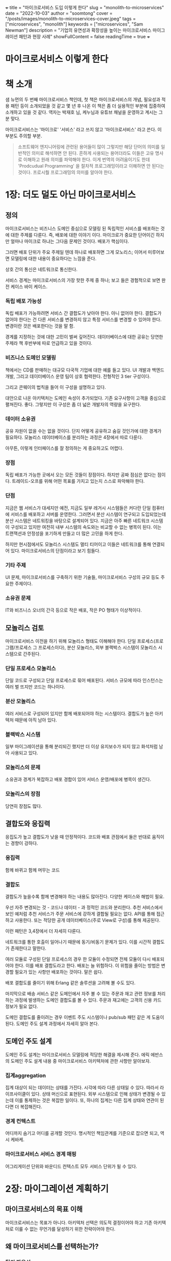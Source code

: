 +++
title = "마이크로서비스 도입 이렇게 한다"
slug = "monolith-to-microservices"
date = "2022-10-03"
author = "soomtong"
cover = "/posts/images/monolith-to-microservices-cover.jpeg"
tags = ["microservices", "monolith"]
keywords = ["microservices", "Sam Newman"]
description = "기업의 유연성과 확장성을 높이는 마이크로서비스 마이그레이션 패턴과 현장 사례"
showFullContent = false
readingTime = true
+++

* 마이크로서비스 이렇게 한다

* 책 소개

샘 뉴먼의 두 번째 마이크로서비스 책인데, 첫 책은 마이크로서비스의 개념, 필요성과 적용 패턴 등이 소개되었을 것 같고 몇 년 후 나온 이 책은 좀 더 실용적인 부분에 집중하여 소개하고 있을 것 같다.
역자는 박재호 님, 케누님과 유튜브 채널을 운영하고 계시는 그분 맞다.

마이크로서비스는 '마이크로' '서비스' 라고 쓰지 않고 '마이크로서비스' 라고 쓴다. 이 부분도 주의할 부분.

#+begin_quote
소프트웨어 엔지니어링에 관련된 용어들이 많이 그렇지만 해당 단어의 의미를 일반적인 의미로 해석하면 안 된다. 흔하게 사용되는 용어더라도 이들은 고유 명사로 이해하고 원래 의미를 파악해야 한다. 이게 번역의 어려움이기도 한데 'Prodcudual Programming' 을 절차적 프로그래밍이라고 이해하면 안 된다는 것이다. 프로시줠 프로그래밍의 의미를 알아야 한다.
#+end_quote

* 1장: 더도 덜도 아닌 마이크로서비스

** 정의

마이크로서비스는 비즈니스 도메인 중심으로 모델링 된 독립적인 서비스를 배포하는 것에 대한 주제를 다룬다. 즉, 배포에 대한 이야기 이다.
마이크로가 중요한 단어이긴 하지만 얼마나 마이크로 하냐는 그다음 문제인 것이다. 배포가 핵심이다.

그러면 배포 단위가 주요 주제일 텐데 하나로 배포하면 그게 모노리스;
이어서 미루어보면 모델링에 대한 내용이 중요하다는 느낌을 준다.

상호 간의 통신은 네트워크로 통신한다.

서비스 경계는 마이크로서비스의 가장 핫한 주제 중 하나; 보고 들은 경험적으로 보면 완전 케이스 바이 케이스.

*** 독립 배포 가능성

독립 배포가 가능하려면 서비스 간 결합도가 낮아야 한다. 아니 없어야 한다. 결합도가 없어야 한다는 건 다른 서비스를 변경하지 않고 특정 서비스를 변경할 수 있어야 한다. 변경이란 것은 배포한다는 것을 말 함.

경계를 지정하는 것에 대한 고민이 벌써 깊어진다. 데이터베이스에 대한 공유는 당연한 주제라 책 후반부에 따로 언급하고 있을 것이다.

*** 비즈니스 도메인 모델링

책에서는 CD를 판매하는 대규모 다국적 기업에 대한 예를 들고 있다. UI 개발과 백엔드 개발, 그리고 데이터베이스 운영 팀이 상호 협력한다. 전형적인 3 tier 구성이다.

그리고 콘웨이의 법칙을 들어 이 구성을 설명하고 있다.

대안으로 나온 아키텍처는 도메인 속성이 추가되었다. 기존 요구사항이 고객을 중심으로 펼쳐진다.
좋다. 그렇지만 이 구성은 좀 더 넓은 개발자의 역량을 요구한다.

*** 데이터 소유권

공유 자원이 없을 수는 없을 것이다. 단지 어떻게 공유하고 숨길 것인가에 대한 경계가 필요하다.
모놀리스 데이터베이스를 분리하는 과정은 4장에서 따로 다룬다.

아무튼, 이렇게 인터페이스를 잘 정의하는 게 중요하고도 어렵다.

*** 장점

독립 배포가 가능한 곳에서 오는 모든 것들이 장점이다.
하지만 공짜 점심은 없다는 점이다. 트레이드-오프를 위해 어떤 목표를 가지고 있는지 스스로 파악해야 한다.

*** 단점

지금은 웹 서비스가 대세지만 예전, 지금도 일부 레거시 시스템들은 커다란 단일 컴퓨터에 서비스를 배포하고 서버를 운영한다. 그러면서 분산 시스템이 연구되고 도입되었는데 분산 시스템은 네트워킹을 바탕으로 설계되어 있다. 지금은 아주 빠른 네트워크 시스템이 구성되고 있지만 여전히 내부 시스템의 속도와는 비교할 수 없는 병목이 된다. 이는 트랜잭션과 안정성을 포기하게 만들고 더 많은 고민을 하게 한다.

하지만 현시점에서도 모놀리스 시스템도 멀티 티어이고 이들은 네트워크를 통해 연결되어 있다. 마이크로서비스의 단점이라고 보기 힘들다.

*** 기타 주제

UI 문제, 마이크로서비스를 구축하기 위한 기술들, 마이크로서비스 구성의 규모 등도 주요한 주제이다.

*** 소유권 문제

IT와 비즈니스 오너의 간극 등으로 작은 배포, 작은 PO 형태가 이상적이다.

** 모놀리스 검토

마이크로서비스 이전을 하기 위해 모놀리스 형태도 이해해야 한다.
단일 프로세스(프로그램/프로세스 그 프로세스이다), 분산 모놀리스, 외부 블랙박스 시스템이 모놀리스 시스템으로 간주된다.

*** 단일 프로세스 모놀리스

단일 코드로 구성되고 단일 프로세스로 묶어 배포된다. 서비스 규모에 따라 인스턴스는 여러 벌 뜨지만 코드는 하나이다.

*** 분산 모놀리스

여러 서비스로 구성되어 있지만 함께 배포되어야 하는 시스템이다. 결합도가 높은 아키텍처 때문에 아직 남아 있다.

*** 블랙박스 시스템

일부 마이그레이션을 통해 분리되긴 했지만 더 이상 유지보수가 되지 않고 화석처럼 남아 사용되고 있다.

*** 모놀리스의 문제

소유권과 경계가 복잡하고 배포 경합이 있어 서비스 운영/배포에 병목이 생긴다.

*** 모놀리스의 장점

당연히 장점도 많다.

** 결합도와 응집력

응집도가 높고 결합도가 낮을 때 안정적이다. 코드와 배포 관점에서 둘은 반대로 움직이는 경향이 강하다.

*** 응집력

함께 바뀌고 함께 머무는 코드

*** 결합도

결합도가 높을수록 함께 변경해야 하는 내용도 많아진다. 다양한 케이스와 해법이 필요.

우선 자주 변경되는 것 - 코드나 데이터 - 과 정적인 코드와 분리한다.
추천 서비스에서 보인 예처럼 추천 서비스가 주문 서비스에 강하게 결합될 필요는 없다.
API를 통해 접근하고 사용한다. 또는 적당한 공개 데이터베이스(주로 View로 구성)를 통해 제공된다.

이런 패턴은 3,4장에서 더 자세히 다룬다.

네트워크를 통한 호출이 일어나기 때문에 동기/비동기 문제가 있다. 이를 시간적 결합도가 존재한다고 말한다.

여러 모듈로 구성된 단일 프로세스의 경우 한 모듈이 수정되면 전체 모듈이 다시 배포되어야 한다. 이를 배포 결합도라고 한다.
배포는 늘 위험하다. 이 위험을 줄이는 방법은 변경할 필요가 있는 사항만 배포하는 것이다. 말은 쉽다.

배포 결합도를 줄이기 위해 Erlang 같은 솔루션을 고려해 볼 수도 있다.

마지막으로 배송 서비스 같은 도메인에서 자주 볼 수 있는 주문과 재고 관련 정보를 처리하는 과정에 발생하는 도메인 결합도를 볼 수 있다. 주문과 재고에는 고객의 신용 카드 정보가 필요 없다.

도메인 결합도를 줄이려는 경우 이벤트 주도 시스템이나 pub/sub 패턴 같은 게 도움이 된다. 도메인 주도 설계 과정에서 자세히 알아 본다.

** 도메인 주도 설계

도메인 주도 설계는 마이크로서비스 모델링에 적당한 해결을 제시해 준다.
에릭 에반스의 도메인 주도 설계 내용 중 마이크로서비스 아키텍처에 관한 사항만 알아보자.

*** 집계aggregation

집계 대상이 되는 데이터는 상태를 가진다. 시각에 따라 다른 상태일 수 있다. 따라서 라이프사이클이 있다. 상태 머신으로 표현된다.
외부 시스템으로 인해 상태가 변경될 수 있는데 이를 통제하는 것은 복잡한 일이다. 또, 하나의 집계는 다른 집계 상태와 연관이 된다면 더 복잡해진다.

*** 경계 컨텍스트

어디까지 숨기고 어디를 공개할 것인다. 명시적인 책임관계를 기준으로 잡으면 되고, 역시 케바케.

*** 마이크로서비스 서비스 경계 매핑

어그리게이션 단위와 바운디드 컨텍스트 모두 서비스 단위가 될 수 있다.

* 2장: 마이그레이션 계획하기

** 마이크로서비스의 목표 이해

마이크로서비스는 목표가 아니다.
아키텍처 선택은 의도적 결정이어야 하고 기존 아키텍처로 이룰 수 없는 무언가를 달성하기 위한 전략이어야 한다.

** 왜 마이크로서비스를 선택하는가?

*** 팀의 자율성

제대로 동작한다는 가정 하에 작은 규모로 구성하고 코드 소유권을 잘 배분하는 것도 좋은 방법이다.
중요한 건, 자율성이 높아지면 남이 도와주길 기다리지 않고 티켓 발행 같은 일을 처리할 필요가 없어진다는 점이다.

*** 출시 시간 단축

요구사항을 반영하고 배포하는데 필요한 태스크를 병렬 수행하거나 자동화하는 구간을 늘리는 방법이 필요하다. 이런 작업들을 반복하다보면 마이크로서비스가 필요한 시점이 온다.

*** 고-부하를 다루기

SaaS 제품을 제공하는 많은 인프라 회사들이 마이크로서비스 아키텍처를 구성해 운영하는 이유이다.

*** 견고하게

멀티 테넌트는 장애 포인트가 더 많다. 리사일런스 엔지니어링도 주요 과제이다. 넷플릭스의 카오스 엔지니어링 같은 시도도 좋다.

마이크로서비스가 아니어도 로드 밸런싱이나 멀티 리전 인스턴스 배포 등으로 견고성을 향상할 수 있다.

*** 개발자 수를 늘이기

맨먼스와 무관하게 마이크로서비스 구축/운영은 더 많은 개발자를 필요로 한다. 다만 마이크로서비스 아키텍처는 개발자 수에 비례해 배포 속도도 개선된다. 물론 팀 간 서비스 소유권이 제대로 조정되고 작업이 분할되어야 한다.

*** 신기술 수용

마이크로서비스 아키텍처는 모놀리스에 비해 신기술을 안정적으로 시도할 수 있는 유용성을 제공한다.

** 마이크로서비스가 나쁜 선택이 되는 경우

*** 불분명한 도메인

경계 컨텍스트를 잘못 잡은 경우 마이크로서비스의 도메인이 불분명해진다. SnapCI 의 사례에서도 기존 코드 기반을 마이크로서비스로 분해하는 방식이 여러 면에서 추천된다.

그리고 도메인 파악이 미진하면 시스템 분해 보다 도메인 모델링을 먼저 수행해 봐야 한다.

*** 스타트업

하지마라, 지금 하지마라. 가 적용되는 상황이다. 넷플릭스, 에어비엔비 등 많은 회사들이 사업이 무르익은 후 마이크로서비스 아키텍처를 도입했다.

분명한 경계를 중심으로 분할하고 나머지는 모놀리스로 개발하는 게 좋다.

*** 고객 설치형/관리형 소프트웨어

그냥 도커 파일 하나로 끝나는게 좋다.

*** 좋은 이유를 찾지 못함

명확한 목표나 비전이 없으면 할 필요 없다.

** 균형 조정

팀의 자율성을 높이기 위해 새로운 프로그래밍 언어를 사용하기 위해 마이크로서비스를 도입하는 것은 우선순위가 혼동되고 있다는 것이다. 보통 기존 모놀리스를 수평으로 확장하는 것이 더 낫다.

*** 공감대 형성

작업자 뿐 아니라 관여자들도 모두 이 여정에 동의해야 한다.

*** 조직 변화 구현

코터의 8단계 조직 변화를 위한 과정

위기감 조성 → 혁신 추진체 구성 → 비전과 전략 수립 → 변화 비전 전달 → 광범위한 조치를 위한 직원의 자율권 강화 → 단기적인 성과 창출 → 이익 통합과 더 많은 변화 추구 → 혁신 문화의 정립 → 위기감 조성(반복)

*** 점진적 마이그레이션

작은 부분부터 메인 비즈니스에서 먼 곳부터 시작하자.

**** 운영환경

운영환경에 온전히 정착하기까지 완성된 것이 아니다.

*** 변화에 드는 비용

실수에 따른 추가 비용을 효과적으로 완화하기 위해 점진적 변화를 선택한다. 즉,  애자일해야 하는 것이다.

**** 가역적 결정과 비가역적 결정

비가역적 결정은 정말 심사숙고해야 한다. 아마존 베조스가 1종 의사결정이라 부르는 이 비가역적 선택은 신중하게 천천히 이루어져야 한다. 반면 2종 의사결정은 판단력이 뛰어난 개인이나 소그룹이 신속하게 내리고 수행하는 게 좋다.

호스팅 회사 변경, 공개된 API 변경 등은 되돌리기 힘들다. 프로그래밍 언어 변경, 데이터베이스 시스템 변경 등은 상대적으로 해 볼 만 하다. 새로운 오픈소스 라이브러리 선택 등은 되돌리기 쉬운 편이다.

**** 실험해 볼만한 곳

적당한 곳에서 실패를 예상하고 시도해 보는 것을 추천

*** 목표 설정

도메인 주도 설계가 수반되어야 한다

*** 도메인 주도 설계

도메인 모델을 정의하면서 서비스 분해의 우선순위를 정한다. 화이트보드에 그림을 그려보면서 경계 컨텍스트 확인해 보자.

**** 작업 범위 파악

전체 시스템의 상세한 도메인 모델을 파악하려 하지 말고 분해를 시작할 위치에 대해 적당한 결정을 내릴 정도의 정보를 바탕으로 진행해 보자. 너무 강박에 쫓기지 말자.

**** 이벤트 스토밍

기술 전문가와 비전문가가 함께 참여해 도메인 모델을 정의하는 협업 방식이다.

현실적으로 비전문가가 도메인 모델을 온전히 이해하고 있다고 기대하기는 어렵다. 모델에 대한 공통된 이해가 필요하다는 점만 기억하자.

**** 우선순위 지정을 위한 도메인 모델 사용

종속성이 적은 도메인 모델이 좋은 출발점이다. 문제는 모놀리스 시스템의 코드가 도메인 별로 구분되지 않은 경우도 있다는 것인데... 마이그레이션에 드는 작업 시간 뿐 아니라 난이도를 판별할 수 있는 시각이 필요하다.

*** 결합된 모델

분해가 쉽고 분해로 인해 얻는 이익이 높은 두 축으로 후보들을 구분하여 추출 대상을 결정한다.
모든 소프트웨어 개발이 그렇듯 막상 해 보니 어려운 것도 있고 생각보다 쉬운 것도 있다.

*** 팀 재구성하기

**** 변화하는 구조

지금은 데브옵스의 시대를 지나고 있다.

**** 만병통치약은 없다

다른 조직의 설계도를 무작정 복사해 사용하는 것은 위험하다. 스포티파이의 스쿼드, 챕터, 길드 개념이 늘어났지만 깊은 고민 없이 따라 하고 있다. 답보다 질문을 베껴야 한다.

**** 변화 일으키기

배포와 관련된 활동과 책임을 명시적으로 나열하는 일부터 시작하자. 이 활동을 기존 조직 구조에 분담시킨다. 이렇게 두면, 클라이언트와 백엔드 그리고 운영 조직이 구분된다. 이어서 팀을 통합하는 과정이 일어난다.

**** 전문 기술 변경하기

스스로의 기술을 평가하고 원하는 요구사항을 만족시키기 위해 어떤 지원이 필요한지 확인해야 한다. 물론 모두 최고 수준까지 도달해야 하는 것은 아니다. 스스로 필요한 목표를 달성하기 위해 멘토링을 제공하기 위한 것이다.
이 내용은 비공개로 유지해야 한다. 상위 매니저는 팀 구성과 운영을 위해 기술 지도를 그리고 내부 교육과 투자를 정당화할 수 있어야 한다. 부족한 부분은 외부에서 제공받는 것도 고려할 수 있다.

*** 전환 상태 확인

마이크로서비스 아키텍처로 마이그레이션이 잘 이루어지고 있는지 검증해야 한다.

**** 정기 점검 사항

진로 변경이나 점검을 위한 회고가 필요하다.

**** 정량적인 측정

출시 시기를 단축하는 목적이라면 배포 주기, 배포 횟수, 실패율 등의 지표를 활용할 수 있다.

**** 정성적인 측정

개발하는 과정에 참여한 사람들의 피드백을 받아보자. 업무를 즐긴다면 좋다. 그렇지 않다면 조치가 필요할 수 있다.

**** 매몰 비용

문제가 존재한다는 것을 무시하지 말아야 한다.
언제든지 변화가 가능해, 언제든지 실패할 수 있어 를 열어두어야 한다.

각 단계를 작게 만들자. 방향을 바꾸기 더 쉬워진다.

**** 새로운 방식을 받아들이자

매번 산 넘어 산을 마주하게 될 것이다.

* 3장: 모놀리스 분할

** 모놀리스를 그대로 두는 옵션

모놀리스를 쉽게 뜯어내기 어려운 경우가 늘 있다. 코드가 없는 경우도 있고, 너무 많은 변경 비용이 발생하게 되어 엄두를 못 내는 경우도 있다.

*** 잘라내기, 복사하기 또는 재구현

복사하기가 좋은 선택지가 되는 경우가 많다. 마이그레이션이 완료되면 제거해도 된다.

*** 모놀리스 리팩토링

코드를 봉합하는 기법이 있다. 변경 코드 주위를 봉합하고 변경이 이루어진 후 교체한다. 경계를 안전하게 다루는 기법이 '레거시 코드 활용 전략 - 마이클 페더스'에서 소개되고 있다.

모듈식 모놀리스로 일단 변경하기만 해도 마이크로서비스 마이그레이션의 목적 일부를 달성하기도 한다.
언제나 모두 점진적 재작성을 수행할 수 있는 상황은 아니다. 분리된 모듈의 기능을 새롭게 구현하는 경우도 많다. 하지만 새로 작성하는게 몇 개월씩 걸린다면 추천하지 않는다.

** 마이그레이션 패턴

기존 시스템을 마이그레이션 하면서 사용할 수 있는 교살자 무화과 패턴을 소개한다.

** 교살자 무화과 애플리케이션

무화과나무는 숙주 나무의 위쪽 가지에 씨를 뿌려 숙주 나무를 감싼다. 숙주는 무화과나무의 지지대가 되다 썩어 죽고 스스로 생존하는 무화과 나무가 남게 된다.

*** 작동 원리

기존 모놀리스로 호출되는 요청을 새로 작성한 마이크로서비스로 리디렉션 하는 기법이다.

분리된 마이크로서비스와 기존 모놀리스를 병행 실행 같은 패턴을 사용해 의도대로 동작하고 있는지 확신할 수 있다.

*** 적용 대상

기존 시스템을 건드리거나 변경하지 않고 새 아키텍처로 대응할 수 있다. 특정 기능을 재 구현하는 대신 모놀리스에서 API 만 먼저 분리하는 과정도 좋은 옵션이다. HTTP redirect 는 이런 기능을 위해 명시적으로 디자인된 인터페이스이다. RPC 유형의 프로토콜보다 좋은 점이다.

*** 리버스 프락시 적용

우선 모놀리스와 통신하는 클라이언트 사이에 프락시를 추가한다. 추가된 네트워크 Hop에 대한 영향도가 있는지 파악해 두어야 한다. 모니터링도 필요하다.

새로 구성하는 마이크로서비스는 처음에는 501을 반환한다. 점진적 기능이 구현되고 점진적 릴리즈가 이루어진다.
프락시를 통해 새로 준비된 기능으로 마이그레이션을 완료하는 시나리오이다.

기능 토클 옵션을 두고 리디렉션을 하거나 말거나 할 수 있다. 이보다 카나리아 릴리즈 패턴이나 완전 병행 실행 패턴을 통해 점진적 개선을 두는 것도 좋다.

*** 데이터

영속성 데이터에 대해서는 4장에 자세히 살펴본다. 지금 단계에서는 모놀리스와 마이크로서비스가 하나의 데이터베이스를 공유한다.

*** 프락시 옵션

보통 추천되는 솔루션은 Nginx 이다. 각 요청의 매개변수를 제대로 지원하기 위해 프락시 옵션을 점검해야 한다.

*** 프로토콜 변경

현재 SOAP 기반 HTTP 인터페이스를 사용하지만 새 마이크로서비스는 gRPC를 지원할 수 있다. 이 방법은 별로 추천되지 않는다. 프락시 자체이 복잡성이 증가하기 때문이다.

배포 프로세스가 느려지게 만들지 말자. 파이프는 멍청하게 엔드포인트는 똑똑하게 유지해야 한다. 차라리 새 마이크로서비스에 새 프로토콜을 지원하는 편이 좋다. 그 이상을 원하면 서비스 메시를 도입할 수 있다.

*** FTP 프로토콜을 마이그레이션 사례

고객 관점에서 큰 변화가 없도록 유지하기 위한 방법이 필요했다. 기존 모놀리스의 FTP 를 가로채고 새로 만들어진 REST HTTP 서비스로 대체했다. 추후 고객에게 REST API 를 제공하여 병행 실행을 완성한다.

*** 메시지 가로채기 사례

큐에 담긴 이벤트 메시지 일부를 가로채는 작업도 유용하다. 콘텐트 기반 라우터를 도입하는 것인데 이는 똑똑한 파이프가 된다. 유용하긴 하지만 복잡해진다.

*** 그 외 다양한 프로토콜 대응

모놀리스의 인바운드 호출을 가로채는 방법으로 대응할 수 있다.

*** 다른 예

마이크로서비스로 이전하는 것이 아니더라도 교살자 무화과 패턴은 자주 사용되었다.

** 기능을 마이그레이션 하는 동안 동작 방식 변경하기

마이그레이션 하면서 기능이 추가/변경되는 경우는 어떻게 될까? 숨겨진 버그가 나타나면 문제가 커진다. 묘책은 없지만 마이그레이션이 완료될 때까지 변경을 허용하지 않는 편이 수월하다. 그래서 마이그레이션에 사용되는 시간이 오래 걸리지 않아야 한다. 변경사항을 복원하는 능력도 고려해야 한다.

** UI 컴포지션 패턴

온라인 가디언에서 기존 CMS로 부터 새로운 UI를 출시하기로 했다. 전환 과정은 특정분야를 목표로 진행하였다.
심지어 세부 분야에서도 마이그레이션을 더 작은 단위로 쪼개기 위해 노력했다.

*** 페이지 단위

이전 페이지 링크가 새 페이지로 redirect 되면서 새로운 UI/UX 를 제공했다.

*** 위젯 단위

Edge Side Include 는 아파치 웹 서버에서 제공하는 기능으로 특정 영역을 새 서비스의 콘텐츠로 채웠다. 요즘은 브라우저 기술이 훌륭하기 때문에 서버 위젯을 사용할 필요는 없다.

모놀리스 콘텐츠 오케스트레이션 서비스를 위젯 단위로 분리해 마이그레이션 할 수 있다.

모바일 애플리케이션은 하나의 모놀리스이다. 마찬가지로 컴포넌트 단위 UI 도 모두 경계 콘텍스트에 적용할 수 있기 때문에 모바일 앱 배포 없이 UI 를 변경할 수 있는 기술을 통해 서버 코드 변경 만으로 제어된다.

*** 마이크로 프론트엔드

단일 페이지 애플리케이션의 시대이다. 위젯 기반 컴포지션의 형태가 될 수밖에 없다.

웹 컴포넌트의 적용이 더딘 것이 원인인지 마이크로 프론트엔드라는 이름으로 그리고 아일랜드 아키텍처라는 이름으로 컴포넌트 지향 소프트웨어가 자리잡고 있다.

*** 적용 대상

사용하고 있는 SPA 기술에 따라 다르다. UI 컴포지션 기법은 뒤에서 다룬다.
서버 위젯은 더더욱 사용되지 않고 있는 추세 같다.

** 추상화에 의한 분기 패턴

기존 코드 베이스를 변경하는 과정은 쉽지 않은 상황으로 가득하다. 추상화 분기 패턴으로 기존 코드를 변경하면서 구현된 코드가 안전하게 동일 버전의 코드에서 공존하고 배포 중단도 최소화할 수 있는 방법을 제공한다.

*** 작동 원리

대체할 기능을 위한 추상화를 만들고 이 인터페이스를 사용하도록 기존 클라이언트를 변경한다. 기능을 대체하기 위해 마이크로서비스를 구현한다. 새로운 구현을 사용하도록 추상화를 전환하자. 기존 구현을 제거한다. 마지막으로 추상화도 제거할 수 있다.

기존 구현을 제거할 때 잠시 병행 사용을 위해 제공되던 기능 플래그 구현도 제거하는 편이 좋다.

*** 대체 메커니즘을 위한 분기 자동화

기존 기능을 완벽히 마이그레이션 하기 위해 추상화 인터페이스 아래 검증 스위치를 둔다. 1차 구현을 먼저 호출하고 실패하는 경우 2차 구현을 호출하도록 준비한다. 1차 구현은 새 마이크로서비스를 사용하는 것이고 2차 구현은 기존 모놀리스의 기능을 호출하는 것이다.

복잡성이 추가되는 건 사실이다. 병행 실행 패턴에서 좀 더 자세히 알아본다.

*** 적용 대상

기존 코드베이스를 변경하는데 시간은 걸리지만 기존 코드를 작업하는 동료를 방해하지 않으려는 상황에 유리하다. 피처 브랜치를 오래 관리하는 것보다 추상화에 의한 분기가 좋다.

** 병행 실행 패턴

교살자 무화과 패턴과 추상화에 의한 분기 패턴은 동일한 기능에 대한 기존 구현과 새로운 구현이 동시에 공존할 수 있게 해 준다. 단, 이 기능은 둘 중 하나를 사용하는 패턴으로 기존 구현으로 쉽게 돌아가는 것에 목적이 있다.

병행 실행 패턴은 두 구현 중 하나를 사용하는 대신 둘을 모두 호출해서 사용한다. 동일한 결과를 반환하는지 확인할 수 있다. 사용되는 결과는 둘 중 하나를 사용하는데 신뢰할 수 있을 시점까지 기존 구현을 기준으로 간주한다. 결과를 반환하지 않고 저장하는 경우는 저장된 데이터를 비교해 사용한다.

*** 신용파생 상품 가격 비교의 사례

시스템 이전 전과 후 상태에 대한 검증이 반드시 필요한 부분이다 병행 실행 패턴이 아니면 검증하기 어려웠을 것이다. 기존 가격 정책 시스템은 새 가격 정책 시스템과 함께 사용되는 동안 배치 작업을 통해 계산 결과를 비교하는 기간을 가졌다. 한 달 후 새 시스템으로 전환을 완료하고 기존 시스템을 폐기했다.

*** 홈게이트 목록의 사례

항공기 같은 제어 시스템의 경우도 자동 항법 장치가 제공하는 제어와 조종사가 수동으로 제어하는 기능을 모두 내장하고 있다. 병행 실행은 의외로 많은 곳에서 제공되고 있는 패턴이다.

*** 검증

함수 호출이 아니라 네트워크 호출로 변경되는 경우 레이턴시 문제나 네트워크 장애 등으로 기능이 실패되는 경우가 있다. 이에 대한 보장도 필요하다.

*** 스파이

테스트에 사용하는 스파이를 적용하는 것도 좋다. 이벤트를 받는 서비스를 마이그레이션 하는 경우 두 번 이상의 이벤트를 받게 될텐데 새로 구현되는 서비스는 스파이를 통해 이벤트를 받고 기록을 남겨 검증에 사용할 수 있다.

*** 깃헙 사이언티스트

깃헙이 만들어 제공하는 Ruby 구현체 말고 다양한 패키지가 공개되어 있다.

*** 어둠의 출시와 카나리아 릴리즈

카나리아 릴리즈는 사용자 중 일부만 새 기능을 안내하고 대부분 기존 구현을 사용하게 하는 패턴이다. 반면 병행 실행은 두 기능을 모두 호출한다. 구글 크롬 브라우저 등이 사용하고 있다.

반면 어둠의 출시는 새 기능을 배포하긴 하지만 외부에 노출되지 않기 때문에 사용자는 아직 사용할 수 없다. 마이크로소프트 윈도우즈의 새로운 버전 배포에 자주 사용하고 있다.

*** 적용 대상

이 구현은 변경되는 기능이 매우 크리티컬 한 경우 자주 사용된다. 구현 과정의 장/단점을 꼼꼼히 따질 필요가 있다.

** 협업자 데코레이터 패턴

디자인 패턴의 데코레이터 패턴에 착안된 방법이다.

*** 멤버십 프로그램 사례

기존 주문 기능에 맴버쉽 포인트를 추가하는 대신 프락시를 통해 호출을 가로채고 고객에게 제공할 포인트를 결정해 제공한다. 주문은 기존 주문 프로세스를 사용한다.

교살자 무화과 패턴의 프락시보다 똑똑한 프락시를 구현해야 한다. 이 프락시는 자체적인 마이크로서비스가 될 정도가 되기도 한다.

*** 적용 대상

협업자 데코레이터 패턴은 단순할수록 좋다. 모놀리스에 사용되는 요청과 응답 정보에 프락시가 필요한 정보가 있는 상황에 적당하다. 새 기능 추가는 신중하게 고려해야 한다.

** 변경 데이터 캡처 패턴

모놀리스로 인바운드 호출을 가로채는 대신 데이터 저장소에 변경된 데이터를 사용하는 패턴이다.

*** 멤버십 카드 발급 사례

협업자 데코레이터를 사용해 요청과 응답에 수정을 가하는 대신 모놀리스 데이터베이스의 변경 정보에 이벤트를 생성해 추가 기능을 구현한다.

*** 변경 데이터 캡처 구현

데이터베이스의 트리거를 사용할 수 있다. 트리거는 다른 프로시저처럼 데이터베이스 시스템 내에 설치/작성되어야 한다는 단점이 있다. 오라클 같은 데이터베이스 시스템의 경우 외부 코드를 호출하는 기능이 잘 정의되어 있기도 하다.

보통 트랜잭션 로그를 사용한다. Mysql의 경우 binlog라고 불리는 트랜잭션 로그가 있다.

또는, 별도의 프로그램을 개발하여 diff를 파악하고 처리하자.

*** 적용 대상

코드베이스 변경이 불가능한 경우, 데이터를 복제할 필요가 있는 경우 유용한 패턴이다.

* 4장: 데이터베이스 분해

마이크로서비스 아키텍처 이관의 가장 큰 난제는 데이터를 어떻게 분리해야 하는 것이다.

** 공유 데이터베이스 패턴

결합도는 도메인 결합도, 시간적 결합도, 구현의 결합도로 구분할 수 있는데 데이터베이스 공유는 구현 결합도에 속하며 가장 큰 비중을 차지한다.

공유 데이터베이스를 기반으로 여러 서비스로 분리하는 어려움은 뷰를 통해 완화할 수 있지만 완벽한 해법은 아니다.

마이크로서비스는 하나의 상태 머신이 되어야 한다. 상태를 변경하는 주체가 자신 말고 다른 곳에서 이루어진다면 올바른 마이크로서비스가 아니다.

*** 패턴 다루기

각 마이크로서비스 스스로 데이터를 소유할 수 있도록 데이터베이스를 분리하는 방식이 항상 선호된다.

*** 적용 대상

읽기 전용 정적 참조 데이터를 고려하는 경우는 공유 데이터베이스라도 괜찮다. 외부에 공개되는 것을 전제로 한 데이터베이스도 이 패턴을 적용해도 좋다.

** 그렇지만 안된다

작업 시간이 오래 걸리거나 시스템의 민감한 부분을 변경해야 하는 경우 스키마를 나누는 것은 정말 위험하다. 다른 방법을 알아보자.

** 데이터베이스 뷰 패턴

데이터베이스 뷰를 통해 결합도 관련 문제를 완화할 수 있다. 접근해서는 안 되는 정보를 은닉할 수 있는 점도 좋다.

*** 공개된 계약으로서 데이터베이스

3장 사례에서 본 대로 공개된 데이터베이스는 쉽게 바꿀 수 없다. 스키마를 변경 불가능한 경우가 존재한다.

*** 표현할 뷰 제공

읽기만 제공하는 클라이언트를 위해 원본 스키마를 대체하는 전용 스키마 뷰를 호스팅 하면 원본 스키마를 변경할 수 있다.

*** 한계

모든 데이터베이스 시스템이 뷰를 제공하지 않는다. 뷰 엔진이 메인 데이터베이스 안에 있어야 하는 제약이 있는 경우도 있다. 즉, 물리적인 배포 결합도가 여전히 남아 있다.

*** 소유권

뷰의 소유권이 애매한 것도 문제다.

*** 적용 대상

기존 모놀리스 스키마를 분해하는 것이 실용적이지 못할 때 뷰를 고려해 보면 좋다.

** 데이터베이스 래핑 서비스 패턴

다루기 너무 복잡한 경우 혼란을 숨기는 편이 좋다. 데이터베이스에 접근하는 서비스를 감싸 데이터베이스 종속성을 서비스 종속성으로 이동시키는 패턴이다.

*** 적용 대상

스키마 분리가 힘든 경우 좋은 방법이다. 관리 가능한 인터페이스가 구성되면 스텁을 추가하는 것처럼 테스트하기에도 용이해진다.

점진적 개선의 목표에 잘 어울리는 패턴이다.

** 서비스 as 데이터베이스 인터페이스 패턴

읽기 전용의 새로운 데이터베이스를 추가한다. 이 데이터베이스는 기존 데이터베이스의 변경사항을 가져와 반영된다. 기존 데이터베이스에 접근을 옮기는 것이다. 새 데이터가 지연되는 문제와 신선하지 않은, stale 상태의 데이터를 보고 있어야 하는 경우도 있다.

*** 매핑 엔진 구현

트랜잭션 로그를 사용하는 변경 데이터 캡처 시스템이 좋은 옵션이다.

*** 뷰와 비교

DaaS 패턴은 데이터베이스 뷰 패턴보다 훨씬 정교하다. 데이터베이스 시스템의 종류에 관계없이 구성할 수 있다.

*** 적용 대상

공개된 데이터베이스는 읽기 전용이다. 여기에서 더 발전된다면 데이터 웨어하우스 구축이 필요한 수준이 된다.

** 소유권 양도

모놀리스에서 서비스를 분리할 때 어떤 데이터는 서비스와 함께 이동하지만 어떤 데이터는 원래 위치에 있어야 한다.

*** 집계를 외부에 공개하는 모놀리스 패턴

모놀리스에 외부로 공개되는 인터페이스를 추가하고 이를 마이크로서비스가 사용하도록 한다.
외부에 API를 공개하는 과정에 바운디드 컨텍스트를 발견할 수 있을 것이다. 아직 자신만의 데이터베이스를 소유하지 않더라도 이들은 새로운 마이크로서비스로 분해된다.

뷰를 제공하는 것보다 유연하게 대응할 수 있다.

*** 데이터 소유권 변경 패턴

모놀리스와 새 마이크로서비스가 같은 데이터베이스를 공유하는 과정이 지나면 모놀리스는 새로운 마이크로서비스로 종단점을 옮기는 작업을 수행한다.

데이터 소유권이 모놀리스에서 마이크로서비스로 옮겨진 것이다.
모놀리스에 스키마를 직접 조회해야 한다면 뷰를 제공하는 것도 괜찮다.

** 데이터 동기화

교살자 무화과 패턴 등은 새로운 서비스와 기존 서비스로 스위칭할 수 있는 기능이 제공된다. 하지만 데이터베이스가 분리된 상태라면 어떨까? 공유 데이터베이스를 유지해야 하는 기간이 필요하다.

코드와 데이터를 동시에 마이그레이션하는 빅뱅 전환은 가능하면 피하도록 하자.
스키마 변경이 있었다면 어떻게 할까?

** 애플리케이션에서 데이터 동기화

덴마크 시민 의료 기록 통합 뷰를 저장하는 프로젝트의 예에서 데이터베이스 이관 경험을 보자.

*** 대량 데이터 동기화

특정 기간의 스냅샵을 기준으로 대량 동기화한다. 변경사항을 반영하는 캡처 프로세스를 추가하고 데이터베이스를 동기화 시킨다.

*** 이전 스키마를 읽고 쓰기

새 애플리케이션에서 두 데이터베이스를 동기화한다. 기존 스키마는 읽고 쓰기를 진행하며 새 데이터베이스에는 쓰기만 한다.

*** 새 스키마에서 읽고 쓰기

기존 데이터베이스는 쓰기만 하고 새 시스템에서 읽기와 쓰기를 수행한다.

아직 기존 데이터베이스에도 데이터가 동기화되기 때문에 기존 모놀리스로 변경도 여전히 가능하다.

*** 유용한 사례

애플리케이션 코드를 분할하기 전에 스키마를 분할하려는 경우 매우 유용하다.

*** 적용 대상

데이터를 동기화하는 과정이 복잡히지지만 모놀리스와 마이크로서비스 양쪽에서 데이터에 접근하는 경우 유용한 패턴이다.

** 예광탄 기록 패턴

스키마 전체를 이관하거나 동기화하는 것 대신 두 종류 이상의 진실의 원천을 사용하는 것을 전체하고 필요한 데이터 집합을 새로운 진실의 원천으로 사용하는 패턴이다.

*** 데이터 동기화

우선 한쪽으로만 쓰기가 일어나고 작성된 데이터는 다른 곳으로 동기화시키는 방법이 있다. 또는 양쪽에 모두 쓰기가 수행된다. 아니면 아무 쪽에나 쓰고 동기화 시키는 방법도 있다.

모든 경우에 지연이 발생하지만 일관성을 얻을 수 있다. 각자의 사정에 적당한지 파악해야 한다.

*** 스퀘어 주문 처리 사례

새로운 서비스를 만들고 백그라운드 워커 프로세스도 데이터베이스에 직접 접근하는 대신 공개된 API 만 사용하도록 변경했다.

데이터 동기화는 각 서비스에서 필요한 데이터만 동기화하였고 지연이 존재한다고 가정하였다.

업스트림 컨슈머가 이벤트 기반의 시스템을 사용한다면 기존 시스템과 새로 만들어진 시스템에서 이벤트를 수신하여 각 데이터를 처리하고 동기화하는 과정을 추가할 수 있다. 이렇게 구성이 완료되면 컨슈머 서비스 마이그레이션은 상대적으로 수월하다.

*** 적용 대상

동기화 구현은 대부분 마이그레이션에 필요한 작업이다. 이벤트 기반 시스템을 사용 중이거나 데이터 캡처 파이프라인이 있다면 좀 더 쉽게 구현 할 수 있다.

두 데이터베이스 시스템 간의 데이터 불일치가 어느 정도까지 허용되는지가 중요한 결정 사항이 될 것이다.

** 데이터베이스 분리

우선 논리적 분리가 가능하다면 물리적 분리에 도전해야 한다. 잠재적 단일 장애 지점을 회피해야 한다. 물론 스케일 아웃의 이점도 있다.

** 데이터베이스 먼저, 코드 먼저 분할할까?

*** 데이터베이스 먼저 분할

스키마를 먼저 분할하면 성능과 트랜잭션 무결성 문제를 일찍 발견하여 처리할 수 있다.

하지만 여전히 모놀리스 코드에 의존하므로 공유 데이터베이스로 인한 고충이 늘어난다.

ORM 도구를 사용하는 경우 단일 저장소 계층보다 경계 컨텍스트를 따라 저장소를 분해하는 방법이 추천된다.

코드가 여전히 모놀리스에 남아 있는 경우 이 분리된 데이터베이스를 유지하는 것은 큰 의미가 없다.

*** 코드 먼저 분할

서비스를 먼저 분리하면 얻는 단기적인 개선이 있다. 이후 데이터베이스를 분리하는 방법이 많이 사용되고 있다.

서비스가 분리되면 서비스가 요구하는 데이터가 무엇인지 명확하게 알 수 있다. 이후 데이터베이스까지 분리해가는 역량이 필요하다.

코드를 분할하면서 데이터 접근 계층으로 모놀리스를 사용할 수 있다.

하지만 멀티 스키마를 대응하는 편이 좋다. FK 관련된 문제는 4장 후반부에 다시 논의한다.

*** 함께 분할

아무래도 큰 변화가 수반되기 때문에 스키마나 애플리케이션 먼저 분할하는 방식을 강력히 권장한다.

*** 그러면 무엇을 먼저 분할하나?

케바케. 성능이나 데이터 일관성에 영향이 우려되면 스키마를 먼저 분할. 그런 경우가 아니라면 코드를 분할하여 코드가 데이터 소유에 미치는 형향을 이해하는데 도움이 되는 방향으로 결정한다.

** 스키마 분리 사례

저수준 데이터 분해 패턴을 살펴보자.

** 테이블 분할

경계 컨텍스트를 포함하는 하나의 테이블을 마이크로서비스의 소유권에 따라 분리하는 방법이다.

이 과정에 모놀리스의 여러 기능이 하나의 데이터에 수정을 가할 수 있다면 분리되는 마이크로서비스가 데이터를 소유하고 외부 기능에 대해 API를 제공하는 것이 좋다.

*** 적용 대상

경계 컨텍스트에 따라 테이블을 분할해야 한다. 소유권에 대한 문제도 함께 적용할 수 있다.

** 외래 키 관계를 코드로 이동

외래 키를 사용해 데이터 정합성과 빠른 Join 속도를 도모할 수 있다. 새로운 마이크로서비스에서 이를 처리하려면 어떻게 대응해야 할까?

*** 조인 이동

대기 시간이 걸리는 것을 감수하고 코드로 기능을 이동해야 한다. 캐싱을 적극적으로 사용할 수 있다면 그나마 좋은 해법이다.

*** 데이터 일관성

외래 키를 사용하는 이유 중 하나인 데이터 무결성을 위해 데이터를 삭제하기 전 반드시 확인 과정을 거쳐야 한다.

그리고 삭제가 정말 필요한지 확인하여 삭제 대신 레코드의 상태를 변경하는 것도 가능한 옵션이다.

*** 적용 대상

외래 키 관계 해결에서 중요한 것은 하나로 만들고 싶은 두 가지를 나누지 말아야 한다는 것이다.

*** 공유되는 정적 데이터

정적으로 참조되는 데이터는 그냥 공유하는 것도 좋다. 각 마이크로서비스가 하나의 참조 데이터 스키마를 공유하는 것이다.

그렇지 않다면 마이크로서비스마다 중복하여 참조되는 데이터를 관리할 수도 있다. 물론 코드로 정적 데이터를 관리하는 기법도 있다. 적어도 빌드 시점에 최신화 하는 과정이 필요할 것이다.

또 다른 방법으로 정적 데이터를 제공하는 데이터 서비스를 구성한다. Spring Cloud Config 서버가 그런 역할을 한다.

** 트랜잭션

마지막 난제이다.

*** ACID 트랜잭션

대부분의 트랜잭션 문제는 여기에 있다. 다행히 모든 데이터베이스가 ACID를 만족하는 것이 아니라는 점을 활용하자.

*** 원자성이 부족한 상황

트랜잭션 경계로 분리된 마이크로서비스는 원자성이 떨어진다. 지금 단계에서는 어쩔 수 없다.

이중 커밋을 살펴보자.

*** 2단계 커밋

각 커밋은 투표와 커밋 단계로 구분하여 동작하도록 개선한다. 로컬 Lock 이 필요하다.

*** 분산 트랜잭션까지 가지 말자

그냥 데이터베이스를 분리하지 않는 방법도 있다.

아니면 Saga 패턴을 알아보자.

** 사가 패턴

2단계 커밋과 달리 설계상 상태의 여러 변경 사항을 조정할 수 있지만 자원을 잠글 필요가 없는 알고리즘이다. 이렇게 하려면 비즈니스 프로세스가 명시적으로 모델링되어 있어야 한다.

Long Lived 트랜잭션에 대한 해결 방법으로 사가 패턴은 등장하였다.

*** 사가 실패 모드

사가의 핵심은 역방향 복구와 정방향 복구에 있다.

주문에 대한 롤백은 보상 트랜잭션을 통해 이루어진다. 보상 트랜잭션은 데이터베이스 롤백과 동일하게 수행될 수 없다. 그래서 시맨틱 롤백이라고 하기도 한다.
예를 들면 주문이 완료되어 발송된 이메일을 취소할 수 없다. 대신 주문이 취소되었다는 이메일을 발송해야 하는 것이다.

트랜잭션 단계를 정렬하여 롤백이 수월하도록 개선하는 방법도 있다. 고객에게 포인트 제공을 주문이 완료된 시점이 아니라 상품을 포장하고 발송한 후에 이루어지게 하는 것이 좋은 예제이다.

*** 사가 패턴 구현

오케스트레이션 사가와 연출된 사가 패턴이 있다.

오케스트레이션 사가는 중앙에 관리자가 있다. 오케스트레이터이다. 각 트랜젝션에 대해 조정하며 협업 서비스와 동기화된다. 도메인 결합도가 생길 수밖에 없다.

대신 오케스트레이터의 역할을 간결하게 하고 각 서비스에서 오케스트레이션의 요구를 수용하도록 개발하는 방법이 좋다.

이에 반해 연출된 사가 패턴은 비-선점형 멀티 태스크와 유사하게 동작한다. 각 서비스가 상호 간 협업을 위해 이벤트를 발송하고 이벤트에 반응하도록 구성한다.

이 둘을 적절히 혼용해 사용할 수도 있다.

*** 사가와 분산 트랜잭션

왠만하면 분산 트랜잭션은 피하자.

* 5장: 마이크로서비스 도입 과정에서 직면하는 문제와 해법

마이크로서비스를 도입하면서 나오는 문제는 샘 뉴먼의 첫 책에 충분히 소개하고 있다. 이를 해결하기 위한 정보를 추가한다.

** 서비스가 늘어날수록 고충도 커진다

마이크로서비스 아키텍처에서 문제가 발생하는 시점은 복잡 다단하다.

** 규모에 맞는 소유권

소쿠리 아키텍처가 되기 전에 코드 변경에 대한 소유권을 통제하는 시점이 필요하다.

** 기존 호환을 깨뜨리자

가능하면 그러지 말고 적어도 컨슈머에 마이그레이션 할 시간을 제공하자.

** 리포팅

모놀리스 데이터베이스의 가장 큰 장점은 리포팅이 쉽다는 것이다.
별도의 리포팅 데이터베이스를 관리하고 운영하자.

** 모니터링과 트러블슈팅

로그 집계 시스템이 필요하게 될 것이다. 가능하면 초기에 구성하자.

운영 환경에서 테스트하기 위해 가짜 클라이언트를 등록해 살펴보는 방법도 있다.

** 로컬 개발 환경

서비스를 몇 개 띄워야 하는가? 서비스를 Mock으로 대체하여 구성할 수도 있다.

** 너무 많은 것들을 실행해야 한다

높은 수준의 자동화 도구와 쿠버네티스 같은 마이크로서비스 관리 도구를 사용할 필요가 있다.
오픈쉬프트나 관리형 쿠버네티스를 사용하는 것도 좋다.

** E2E 테스트

자동화 테스트 범위를 제한하는 것도 좋다.

** 전역 최적화 대 지역 최적화

가역적 결정과 비가역적 결정을 고민하여 대응하자.

** 견고성과 회복탄력성

실패하는 시나리오를 알고 있는 것이 중요하다. 서킷 브레이커 등으로 배압 문제를 해결하자.

** 외톨이 서비스

아무도 모르게 돌아가는 서버가 있는데 이 서버가 뭔 일을 하는지 아무도 몰라 끄지 못하는 상황이다.

마이크로서비스가 오래되면 이런 일도 생긴다. 담당자는 퇴사한 지 오래고 코드도 없다.

#+begin_quote
마이크로서비스는 모두를 위한 아키텍처는 아니다. 이 책을 통해 마이크로서비스가 자신에게 적합한지 제대로 감을 잡을 수 있길 바랄 뿐이다.
#+end_quote
